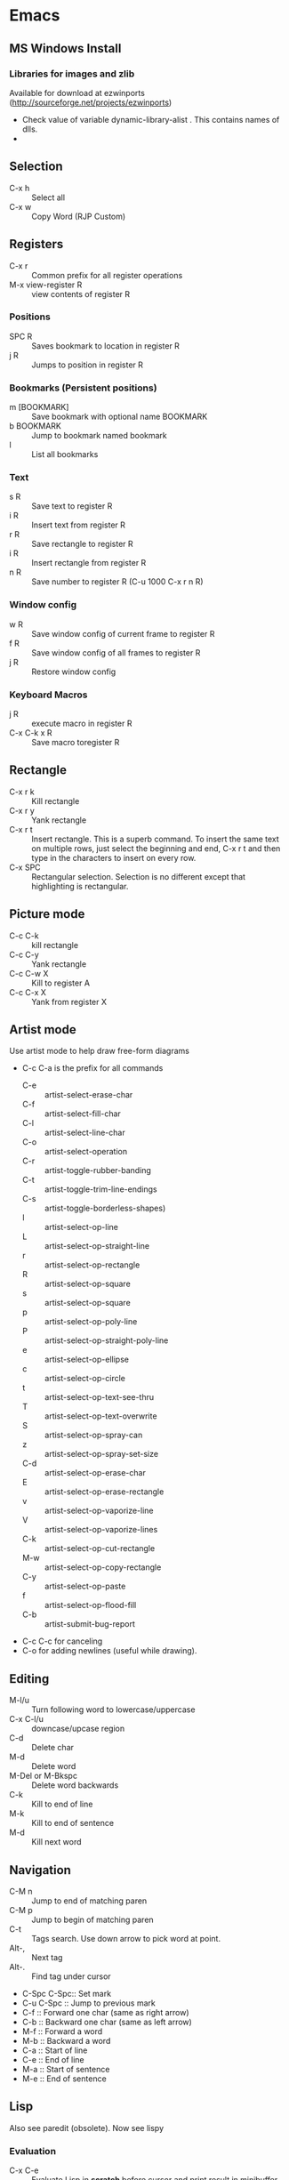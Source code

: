 #+STARTUP:
* Emacs
** MS Windows Install
*** Libraries for images and zlib
    Available for download at ezwinports
    (http://sourceforge.net/projects/ezwinports)
    - Check value of variable dynamic-library-alist . This contains
      names of dlls.
    -
** Selection
   - C-x h              :: Select all
   - C-x w ::   Copy Word (RJP Custom)
** Registers
   - C-x r  :: Common prefix for all register operations
   - M-x view-register R :: view contents of register R
*** Positions
    - SPC R :: Saves bookmark to location in register R
    - j   R ::  Jumps to position in register R
*** Bookmarks (Persistent positions)
    - m [BOOKMARK] :: Save bookmark with optional name BOOKMARK
    - b BOOKMARK :: Jump to bookmark named bookmark
    - l :: List all bookmarks
*** Text
    - s   R :: Save text to register R
    - i   R :: Insert text from register R
    - r   R :: Save rectangle to register R
    - i   R :: Insert rectangle from register R
    - n   R :: Save number to register R (C-u 1000 C-x r n R)
*** Window config
    - w   R :: Save window config of current frame to register R
    - f   R :: Save window config of all frames to register R
    - j   R :: Restore window config
*** Keyboard Macros
    - j   R :: execute macro in register R
    - C-x C-k x R :: Save macro toregister R

** Rectangle
   - C-x r k            :: Kill rectangle
   - C-x r y            :: Yank rectangle
   - C-x r t            :: Insert rectangle.  This is a superb command. To insert
     the same text on multiple rows, just select the beginning and
     end, C-x r t and then type in the characters to insert on
     every row.
   - C-x SPC ::  Rectangular selection.  Selection is no different
     except that highlighting is rectangular.
** Picture mode
   - C-c C-k :: kill rectangle
   - C-c C-y :: Yank rectangle
   - C-c C-w X :: Kill to register A
   - C-c C-x X :: Yank from register X
** Artist mode
   Use artist mode to help draw free-form diagrams
   - C-c C-a is the prefix for all commands
     - C-e :: artist-select-erase-char
     - C-f :: artist-select-fill-char
     - C-l :: artist-select-line-char
     - C-o :: artist-select-operation
     - C-r :: artist-toggle-rubber-banding
     - C-t :: artist-toggle-trim-line-endings
     - C-s :: artist-toggle-borderless-shapes)
     - l   :: artist-select-op-line
     - L   :: artist-select-op-straight-line
     - r   :: artist-select-op-rectangle
     - R   :: artist-select-op-square
     - s   :: artist-select-op-square
     - p   :: artist-select-op-poly-line
     - P   :: artist-select-op-straight-poly-line
     - e   :: artist-select-op-ellipse
     - c   :: artist-select-op-circle
     - t   :: artist-select-op-text-see-thru
     - T   :: artist-select-op-text-overwrite
     - S   :: artist-select-op-spray-can
     - z   :: artist-select-op-spray-set-size
     - C-d :: artist-select-op-erase-char
     - E   :: artist-select-op-erase-rectangle
     - v   :: artist-select-op-vaporize-line
     - V   :: artist-select-op-vaporize-lines
     - C-k :: artist-select-op-cut-rectangle
     - M-w :: artist-select-op-copy-rectangle
     - C-y :: artist-select-op-paste
     - f   :: artist-select-op-flood-fill
     - C-b :: artist-submit-bug-report
   - C-c C-c for canceling
   - C-o for adding newlines (useful while drawing).
** Editing
   - M-l/u :: Turn following word to lowercase/uppercase
   - C-x C-l/u ::  downcase/upcase region
   - C-d :: Delete char
   - M-d :: Delete word
   - M-Del or M-Bkspc :: Delete word backwards
   - C-k :: Kill to end of line
   - M-k :: Kill to end of sentence
   - M-d :: Kill next word
** Navigation
   - C-M n              :: Jump to end of matching paren
   - C-M p              :: Jump to begin of matching paren
   - C-t :: Tags search.  Use down arrow to pick word at point.
   - Alt-, :: Next tag
   - Alt-. :: Find tag under cursor
   - C-Spc C-Spc::  Set mark
   - C-u C-Spc :: Jump to previous mark
   - C-f :: Forward one char (same as right arrow)
   - C-b :: Backward one char (same as left arrow)
   - M-f :: Forward a word
   - M-b :: Backward a word
   - C-a :: Start of line
   - C-e :: End of line
   - M-a :: Start of sentence
   - M-e :: End of sentence
** Lisp
   Also see paredit (obsolete).  Now see lispy
*** Evaluation
    - C-x C-e :: Evaluate Lisp in *scratch* before cursor and print
      result in minibuffer
    - C-j :: Evalute Lisp but insert result after cursor.
*** Paredit
**** Movement
     - C-M-f/C-M-b :: Move forward/backward dexp
     - C-M-@ :: highlight sexp
     - C-M-u :: expand selection upwards
     - C-M-d :: next enclosed dexp
**** Deletion
     - C-M-k :: Delete
     - C-M-Backspace :: delete sexp before cursor
**** Indentation
     - C-M-q :: indent whole func with cursor on (
**** Insertion
     - M-(  :: a pair of parens
     - C-u 2 M-( :: enclose the next 2 sexps with paren
**** Code completion
     - C-c TAB :: automatic completion for (defv to (defvar
**** Code comment
     - M-; :: Add line comment
*** Lispy
**** Works anywhere
     - [ / ] :: Jump to closest paren backward/forward
     - Number argument ::
     - Backspace :: Deletes sexp backward.  If at first char of ",
       sexp, jumps to matching end.  Next backspace will
       delete whole sexp
     - C-K :: Deletes sexp
     - C-M-, :: Select sexp
     - J ::  Outline next. where outline is marked by ;;
     - K ::  Outline prev
     - C-1 ::  Describe inline
     - C-2 :: Describe arglist inline
**** Works at sexp
     - a :: ace jump to symbol
     - q :: ace jump to paren
     - b :: move back in history
     - c  :: clone
     - i :: indent, hide/show outline, mark car if active
       - mi : marks fist elem of list
     - m :: mark list
     - n ::  copy sexp to kill ring
     - d :: Switch to opposite brace
     - e :: eval region or sexp
     - f :: flow in direction
     - g :: goto tag (after collecting)
     - p :: eval the current sexp in context of other window (good for
       debugging)
     - u :: undo
     - r :: raise to parent (remove parent)
     - s :: move sexp down within parent
     - w :: move sexp up within parent
     - t :: teleport.  Move sexp/region to location given by ace paren.
     - tt :: telport to any sexp in window
     - v :: Move/scroll window show cursor is at top. Next v restores.
     - >/< :: Grow/reduce slurp/barf  with numeric arg 0, grow as far
       as possible
       - slurp/barf correspond to grow reduce at end of sexp
       - but watch out on front.
     - A :: go to beginning of defun, jump back
     - C :: convolute the two closest outer parents
     - F ::  jump to definition of symbol or first symbol in sexp
     - I ::  Outlines like org-mode ;;*, ;;** etc.
     - Alt-Enter :: New outlin
     - Alt-Left :: Outline move
     - J/K :: Move up/down in outline
     - N/W :: Narrow widen
     - P ::  Yank/paste
     - V :: Projectile visit
     - 2V :: Projectile visit in other window
     - xb :: Transform to let binding
     - xc :: IF to COND
     - xi :: COND to IF
     - xd :: Transform lambda or selected block to defun
     - xl :: defun to lambda
     - xf :: Flatten to see what function/macro does
     - xe :: edebug
     - Z :: stop edebug
     - xB :: Store first region for ediff reference
     - B :: ediff previously stored region with current
     - xh :: Get help (describe function or variable. For var it
       should be selected. 2m,3m, a )
*** Debugging
    Use Lispy keys as they are easier.
**** Lispy debug
     - xe :: Instrument for debugging
     - e :: Evaluate for function (remove instrumentation)
**** Main keys
     - M-x edebug-defun :: In definition of func, to enable debuging
     - M-x edebug-trace ::
     - M-x eval-defun ::  Stop function instrumentation
     - i :: Step in
     - o :: Step out
     - SPC :: Step by step debug
     - e ::  Print variables value
     - E :: Open edebug window
**** Tracing values
     A custom watch window can be created as follows:
     - Open Edebug window (E)
     - Type in expressions in window
       #+begin_src emacs-lisp
         (current-buffer)
         #<buffer *scratch*>
                                                 ;---------------------------------------------------------------
         (selected-window)
         #<window 16 on *scratch*>
                                                 ;---------------------------------------------------------------
         (point)
         196
                                                 ;---------------------------------------------------------------
         bad-var
         "Symbol's value as variable is void: bad-var"
                                                 ;---------------------------------------------------------------
         (recursion-depth)
         0
                                                 ;---------------------------------------------------------------
       #+end_src
     - C-c C-u :: Build a new evaluation list

** Menu
   - F1 :: show, hide menu.
** Search
   In query-replace-regexp mode C-M-%, use (DOWN ARROW) to copy the word
   under cursor into query-replace arguments (can be done for both
   find and replace arguments)   To search for standalone word use  \bword\b  \b is a boundary marker.
   - rgrep :: Search through multiple files in directory tree through
     file pattern.
   - C-s :: search forward
   - M-s . ::  Search using symbol at point.  Hooks to isearch-forward-symbol-at-point
   - C-s C-*, C-s DOWN :: Search at point.  Requires Ratish's custom addition
   - M-s h . ::  Highlight symbol at point throughout file.
   - M-% :: Search-Replace
   - C-M-% :: Searc-Replace Regexp (Use down arrow to select current symbol)
   - C-r  :: search backward
   - M-p :: Start editing previous search term
** Regexp
*** Basic syntax
    Emacs REs precede Perl. Parentheses have to be escaped.
    - Example: \([a-z]+\) greedy matches for one or more lowercase
      alphabet strings.
    - [0-9]\{3\}-[0-9]\{4\} matches a number of form 111-2222.
    - \(xy\).*\1matches words with xy appearing at least twice.
*** Newlines
    - C-q C-j: quoted insert.
*** Backreferences
    - Written as \n.
    - \& grabs the entire string that matched.
    - \# inserts a decimal count of the number of replacements in
      current command.
      - Useful for making numbered lists. First insertion will show 0.
      - To start at 1, a lisp function can be used.
*** Lisp in regex
    Lisp can be inserted using \,
    - To replace match with 1 indexed numbers.
      - \,(1+ (string-to-int \1)).
      - Note: The lisp parens don't have to be escaped.
    - Any lisp function can be called, even ones with side-effects.
      - \,(find-file-no-select \&)  on a list of files, opens them in
        the background.
    - Example:
      To replace : see [[https://stackoverflow.com/questions/49519627/emacs-replace-regexp-with-incremental-sequence][example link]]
      #+begin_example
      result_A_in_S1-S2.txt
      result_A_in_S1-S2.txt
      result_A_in_S1-S2.txt
      result_A_in_S1-S2.txt
      #+end_example
      with
      #+begin_example
      result_A_in_1000-1003.txt
      result_A_in_1004-1007.txt
      result_A_in_1008-1011.txt
      result_A_in_1012-1015.txt
      #+end_example
      use
      #+begin_example
      M-x query-regexp-replace RET S1-S2 RET
       \,(let ((start (+ 1000 (* 4 \#)))) (format "%d-%d" start (+ start 3))) RET
      #+end_example
** Multi-Cursor
*** mc
    -
** Copy word at point (doesn't seem to work RJP 1/29/16)
   - C-M-SPC M-w :: Select and copy word without moving cursor
   - C-x w ::  Copy word (RJP custom works 2016/02/22)
** IDO mode
*** File open mode C-x C-f
    - // :: goto root directory
    - ~/ :: goto home directory
    - C-f :: go back temporarily to normal find file
** Helm
   Using Helm:
   1. Start up helm-mini using C-x b.  This will give a list
      of buffers.
   2. Select buffers.  Using the C-spc
   3. Perform action using C-z.  This will provide a list of actions.
*** Default config
    - C-x c ::  Prefix to invoke helm commands
    - RET :: select
    - C-n/p :: up down (in addition to arrow)
    - C-v/M-v :: prev next pages
    - M-< / M-> :: top bottom of buffer
    - C-spc ::  Mark candidate
    - M-a :: Select all candidates
    - C-c C-i :: insert marked candidates into narrowing buffer
    - C-t ::  Switch between horizontal and verital Helm
    - C-w :: yank word at point, starting from point to end of word
      into helm buffer
    - M-n :: yank symbol at point
**** Helm Mini (Buffers)
     Filter patterns
     - *<major-mode> or !*<major-mode> :: Filter by mode,
       eg. *!lisp,!sh,!fun to filter all except for
       lisp,sh,fundamendal mode buffers.
     - /directory/ :: Narrows to buffers that are in
       directory. E.g. /.emacs.d/ narrows to buffers in dir.
     - ^pat :: buffer name starts with pat
     - @searchterm :: Narrows to buffers that have searchterm
     - C-s :: helm-moccur whill show matching searchterms
**** Helm find files
     Can also create files and directories (append slash)
     - C-s :: grep the file
     - C-u C-s :: recursively grep
     - ~/ / ./  :: at end of pattern to reach home, root, start dir
     - C-u helm-find-files :: Prefix command will list visited
       directories, can jump there.
     - C-c h :: In find-files session, use this to show visited files
       directories. Can jump from there.
     In this mode, the files can be narrowed by fuzzy matching.  At
     any time with the list of helm selections. use C-s to search
     through the file live.  A recursive file can also be made.
     Here is a cool sequence of actions
     1. helm find files.
     2. narrow down to certain files
     3. Do C-s to search.
     4. Do C-z and select save to grep buffer.
     5. In grep buffer, use C-Up, C-Dn to move up/down the grep
        buffer, while each item is shown in the next window.
     6. Use C-o to edit the grep item in the other window.


**** Help regexp
     - <prefix> r :: regexp interactive
**** Occur
     - <prefix> o :: helm occur  (Custom)
**** Helm Mark rings
     Mark buffers by C-SPC C-SPC.  This starts a mark and ends a
     mark.  But by using helm mark rings, you can get back to this bookmark.
**** registers
     - <prefix> C-x r i :: View register (helm-register)

*** Custom config
    - TAB :: Action Menu for  Persistent action
    - C-z ::  execute persistent action
*** Helm Projectile
    - C-c p p :: Switch/start project
    - C-c p f :: Find file in project
    - M-SPC ::  Mark files
    - C-c p p [C-u] C-s :: Search files. with C-u recursive.
    - C-c p s g :: Keeping cursor on symbol, search through project
** Hideshow
   - C-c @ ESC C-s :: show all
   - C-c @ ESC C-h :: hide all
   - C-c @ C-s :: show block
   - C-c @ C-h :: hide block
   - C-c @ C-c :: toggle hide/show
   - C-,  :: toggle for a block (custom)
   - C-M-, :: toggle for whole buffer

** VHDL mode
*** Template generation
    After typing a VHDL keyword and entering 'SPC' youa re prompted
    for arguments.  'RET' or C-g to cancel. Optional arguments are
    indicated by square brackets.  Explicit invocation C-c C-i- C-c.
*** Header insertion
    C-c C-t C-h :: insert header.  Look for customization
    `vhdl-header.
*** Stuttering
    Double striking of keys inserts cumbersome VHDL syntax elements.
    Enable by enabling 'vhdl-stutter-mode
    - ;;  ::  " : "
    - ;;; ::  " := "
    - ..  ::  "  => "
    - ==  ::  " = = "
    - [ ::  (
    - ] ::  )
    - [[ :: [
    - ]] :: ]
    - '' :: \"
    - -- ::  comment
    - --CR ::  comment out
    - ---  ::  horizontal line
    - ---- ::  display comment
*** Word Completion
    Typing Tab looks for a VHDL keyword or a word in the
    buffer. Retyping TAB toggles through alternative completions.
    Typing Tab after "("  inserts complete parenthesized expressions
*** Alignment
    Aligning operators, keywords, to beautify.
    Prefix is C-c C-aa
    - C-c C-a C-a :: aligns a group of consecutive lines
    - C-c C-a C-i :: aligns block withs same indent
    - C-c C-a C-d :: all lines within declaration
    - C-c C-a M-a :: region
    - C-c C-a C-c :: inline comments
    - C-c C-a M-c :: comemnts for a region
*** Code filling
    Condenses code, by removing comments etc.
    Prefix is C-c C-f
    - C-c C-f C-f :: fills a list enclosed by paren
    - C-c C-f C-g :: group of lines
    - C-c C-f C-i :: block withs ame indent
    - C-c C-f M-f :: entire region
*** Code beautification
    vhdl-beautify-buffer. Can be run non-interactively as
    emacs -batch -I ~/.emacs filename.vhd -f vhdl-beautify-buffer
*** Port translation
    Generic and Port clauses can be copied and then pasted as:
    - C-c C-p C-w :: Copy
    - C-c C-p M-w :: Copy
    - C-c C-p C-f :: Port flatten
    - C-c C-p C-r  :: Reverse ports
    - C-c C-p C-c  :: Paste component
    - C-c C-p C-e :: Paste entity
    - C-c C-p C-i :: Paste instance
    - C-p C-p C-s :: Paste signals
    - C-p C-p C-c :: Paste constants
    - C-p C-p C-g :: Paste generic map
    - C-p C-p C-z :: Paste initializations
    - C-p C-p C-t :: Paste testbench
*** Speedbar
    Automatically opened if 'vhdl-speedbar-auto-open is non-nil
    Check 'vhdl-project-alist
    - f :: file mode
    - h :: hierarchy
    - H :: project hierarcy
*** Structural composition
    - C-c C-c C-n :: Create skeleton for new component
    - C-c C-c C-p :: Place component declaration and instantiation
    - C-c C-c C-w :: Automatically connect subcomponents using rules.
*** Hide-show
    Using vhdl-hs-minor-mode
    vhdl-hideshow-menu : if non nil then start up with hideshow
    vhdl-hide-all-init: if non nil then hide all on startup.
*** Code update
    - C-c C-u C-s : Update sensitivity list in current process
    - C-c C-u M-s : Of all processes in buffer.
*** Code Fixing
    - C-c C-x C-p : Fixes parenthesis

** Latex mode
*** Reftex
    - C-c =  ::  Create a TOC for document
    - C-c (  ::  Insert a label
    - C-c )  ::  Insert a reference
    - C-c [  ::  Insert citation by searching in bibtex database
    - C-c &  ::  With cursor on a cross-reference, view original
**** Multi-file documents
     Add the following at the end of a document.
     Use TeX-master for AucTex mode and tex-main-file for emacs latex

     %%% Local Variables: ***
     %%% mode:latex ***
     %%% tex-main-file: "thesis.tex"  ***
     %%% End: ***


*** Bibtex
    - C-c C-e C-a :: Journal
    - C-c C-e ::
    - C-c C-e ::
** Auctex
   - C-c _ :: Prompt for master file
   - C-c ^ :: Go to master file
   - C-c C-e :: Insert environment
   - C-c C-j :: Next item
   - C-c % :: toggle commenting of paragraph
   - C-c ; :: toggle commenting of region
** Reftex
   - C-c [ :: Insert reference

** UTF8 symbols
   Can get name of a character using describe-char
   In general can be inserted using insert-char SYMBOL_NAME
   - ∈ :: element of
   - ∧ | ∨ :: logical and | or with many options
   - ⇒ :: rightwards double arrow
   - ≔ :: colon equals
** Magit
*** Custom
    - C-x g :: Start magit in buffer (RJP custom), invokes magit-status
*** General
    - C-c M-g :: To start magit popup for blame etc.
    - g :: reload status buffer
    - Tab :: toggle visibility/expand/contract
    - S-Tab :: toggle visibility of subtree
    - s :: Stage. Could be untracked file, modified file, hunk of file
    - S :: Stage All
    - u/U :: unstage/ unstage All
    - k :: Discard/Delete/revert
    - c :: Commit
    - i :: Add file to .gitignore
    - I :: Add file to .git/info/exclude instead of .gitignore
    - Ctrl+W :: Copy SHA of any commit
*** Navigation
    - n/p :: Move by visible section
    - M-n/M-p :: Move by sibling
    - ^ :: Move to parent
*** History
    - l/L :: History (show commit log)  / Verbose
    - Ret or Space :: Expand.  Space is like more.  Keeps your state in
      top buffer and can scroll through changes.
    - x/X :: Delete all commits after specific commit, but keep files in
      dirty state.  This allows easy rebase.  With capital X, will
      revert all files to that specific commit (i.e., will lose
      all changes)
**** Reflog, Recovering delted commits
     - h :: See the reflog
**** Blame
     - magit-blame-mode :: Annotates lines with author and commit
**** Rebase
     - R :: Rebase
     - E :: Interactive Rebase

*** Stash
    - z/Z :: Create new stash
    - a/A ::  Apply/Pop stash
    - k :: Drop stash
*** Branch
    - b/B :: Switch to branch / Create and switch
** Version control for all types of VCS
   - C-x v ~, vc-revision-other-window :: Shows different version of
     file. Prompts for revision.
   - C-x v l, vc-print-log :: Shows revision log
   - C-x v g, vc-annotate ::  Like git blame
   - C-x v v :: Perform next action, eg. commit
   - C-x v d ::  vc-dir
     - m :: Mark
     - v :: Next action (eg commit)
     - Ret :: Show file
     - C-o  :: display file
     - SPC ::  next line
     - M :: mark all files
     - U ::  unmark all files
     - d ::  dir clean files
     - i :: register a file
     - p :: print log
     - q :: quit
     - u :: unmark
     - x :: hide up to date
     - C-up/down :: prev/next dir
** Buffer  read status
   - C-x C-q :: toggle read status
** Diff
   - M-x ediff-region-wordsize :: Diff a region of a buffer.
** Line number
   - linum-mode :: Line number mode
** Paredit
   These are commands to use with paredit.
   Also check smartparens which may be better.
   Check also "http://danmidwood.com/content/2014/11/21/animated-paredit.html"
   - M-( ::  Wraps the following sexpression with parentheses
   - M-" :: Wraps the S-expression with quotes
   - C->/< :: slurp forward/backward
   - C-}/C-{ :: barf forward
   - C-M-f/b :: move forward/backward in sexp
** Flycheck
   See if flycheck is enabled. Flycheck supersedes flymake.
   - C-c ! c :: Check current buffer
   - C-c ! C :: Clear errors in buffer
   - C-c ! l :: List errors
** Eshell
*** Basics
    - eshell-print, eshell-echo instead of ls.
    - **/*  recursive listing
*** Navigation
    - C-M-l :: Shift window so top of last command output is at the top.
      Good for long command outputs to go up and inspect command output.
    - C-c C-n/p :: Jump to previous/next command.
*** Globs
    Globs work like that in zsh.  Globs also have predicate filters.
**** Examples
     - ;;   echo a*       ; anything starting with 'a'
     - ;;   echo a#b      ; zero or more 'a's, then 'b'
     - ;;   echo a##b     ; one or more 'a's, then 'b'
     - ;;   echo a?       ; a followed by any character
     - ;;   echo a*~ab    ; 'a', then anything, but not 'ab'
     - ;;   echo c*~*~    ; all files beginning with 'c', except backups (*~)
     - ;; Recursive globbing is also supported:
     - ;;   echo */*.c    ; all .c files at current or one level down.
     - ;;   echo **/*.c   ; all '.c' files at or under current directory
     - ;;   echo ***/*.c  ; same as above, but traverse symbolic links
**** Predicate filter
     Predicates select files from a given list that meet a criteria.
     - Predicate filter are added with ([predicate]).
       - Example:  *sh(.), *sh(/)
     - Predicate filters can be stacked.
       - Example: *sh(.L)
     - Predicate filters
***** File Type
      - / :: directories. Example ls -ld *(/) lists all directories
      - . :: regular files
      - * :: executable files
      - s :: sockets
      - p :: pipes
      - @ :: sym links
***** Permission bits
      - r/A/R :: readable (owner/group/world
      - w/I/W :: writable
      - x/E/X :: executable
      - s/S :: setuid/setgid
      - t :: sticky bit
***** Ownership
      - U :: owned by effective uid
      - u(UID|'user') :: owned by user
      - g(GID|'group') :: owned by group
***** File Attributes
      - Size attribute: L[kmp]+-N :: filter based on size N Kb/Mb/blocks
        - *(L-1) : files less than 1 byte
        - *(L+50) : files greater than 50
      - Time attribute :: attr_type + qualifier, where
        - attr_type is one of:
          - a :: access time .  Eg a+30
          - c :: change time
          - m :: modification time
        - qualifer is:
          - [Mwhms]+-(N|'FILE') :: (months/weeks/hours/mins/secs). Default : days
            - If filename is given, then it is relative to that file.
        - Examples
          - bzip2 -9v **/*(a+30); compress everything that hasn't been accessed in 30 days
          - *(.ms-40) :: Files modified less than 40s ago
          - *(.ms-'goo.py') :: Files modified before goo.py


***** Filter negation
      - Filters can be negated
        - Example: *sh(^/)  : containing *sh but not directories.
**** Replacing find
     Using argument predication, the recursive globbing syntax is
     sufficient to replace the use of 'find <expr> | xargs <cmd>' in
     most cases.  For example, to change the readership of all files
     belonging to 'johnw' in the '/tmp' directory or lower, use:
     #+begin_src
     chmod go-r /tmp/**/*(u'johnw')
     #+end_src



*** Modifiers
    Modifiers change the string, file, or list that precede it.
    For help type: eshell-display-modifier-help
    - Modifiers and predicates can be stacked
      - Example:  *sh(.:U)
    - Multiple modifiers can be stacked
      - Example: *sh(.:U:O)
**** FOR SINGLE ARGUMENTS, or each argument of a list of strings:
     - E  :: evaluate again
     - L  :: lowercase
     - U  :: uppercase
     - C  :: capitalize
     - h  :: dirname
     - t  :: basename
     - e  :: file extension
     - r  :: strip file extension
     - q  :: escape special characters
     - S  ::      split string at any whitespace character
     - S/PAT/ :: split string at each occurrence of PAT
**** FOR LISTS OF ARGUMENTS:
     - o :: sort alphabetically
     - O :: reverse sort alphabetically
     - u :: uniq list (typically used after :o or :O)
     - R :: reverse list
     - j ::      join list members, separated by a space
     - j/PAT/ ::  join list members, separated by PAT
     - i/PAT/ :: exclude all members not matching PAT
     - x/PAT/  :: exclude all members matching PAT
     - s/pat/match/ ::  substitute PAT with MATCH
     - g/pat/match/  :: substitute PAT with MATCH for all occurrences
**** EXAMPLES:
     - *.c(:o)  sorted list of .c files
     - *.c(:o:R) reverse sorted list


*** Parsers
    - Lisp parser:
      - ( ... )
      - $( ... ) … useful for string evaluation
    - Shell parser:
      - no parens … in other words, the default
      - { ... }
      - ${ ... } … useful for string evaluation
      - In shell parser, reference variables with $

*** Command History
    - !! :: last command
    - !ls :: last command starting with ls
    - !?ls :: last command containing ls
    - !ls<tab> :: completion showing commands
    - C-c C-l :: How history in split pane
*** Directory history
    - cd = :: List history
    - cd -<NUMBER> :: go to previous dir
    - cd =<REGEXP> :: go to first dir matching regexp
    - cd str1 str2 :: Take current pwd, replace str1 with str2 (regexp supported) and change to new dir
      - Example:  If current dir is /some/path/to/target/curr/direct, cd target* . will change to directory "target" in hierarchy
*** Directory Variables
    - $- :: Previous working directory
    - $+ :: Current working directory (doesn't work correctly).
    - $_ :: Last argument of last command
*** Iteration
    for VAR in TOKENS {command}
    Examples
    #+begin_verse
    for f in v1 v2 {scp info.php $f/tst.x}
    for f in {ls -ld} { echo $f; echo $f}
    #+end_verse
*** Redirection
**** Commands
     - > :: Overwrite
     - >> :: Append
     - >>> :: Insert
**** Buffer targets
     Are refered to as #<buffername>  eg.  #<*scratch*>
**** Lisp variables
     Are referred to as #'var
     Avoid clobbering existing vars.
     - echo foo bar baz > #'myvar
**** Special devs
     - /dev/clip :: Clipboard
     - /dev/kill :: Kill ring
** Shell, Term
   See [[https://www.masteringemacs.org/article/running-shells-in-emacs-overview][Mastering Emacs: Shells]]
   - Use shell for a regular shell.
   - Use term for a terminal emulator.
     - In terminal emulator, all keys are send to term in char-mode,
       but not in line-mode.
       - C-c C-j :: switch to line mode.
       - C-c C-k :: switch to char mode.
** Tramp
   Syntax for remote access
   - /ssh:hostname:dir :: ssh to machine
   - /ssh:[username1@]hostname|ssh:[username2@]hostname2 :: pass through
   - /ssh:[username@]hostname|sudo:hostname :: Have to keep the
   - From eshell :: Use quotes. otherwise the | looks like a pipe character.
** Info files
*** Using info
**** Basics
     - l :: go to previous node/ backward history
     - r :: go in forward history direction
     - Page up / Page down
     - SPC :: Like Page down but will move to next item
     - Backspace/Del :: Like Page Up but will also move to previous item
     - ] :: next item in tree
     - [ :: previous item in tree
     - b :: beginning of node
     - n :: next at current level
     - p :: previous at current level
**** Menu and crossreferences
     - m  :: Pick menu item
     - f :: Pick cross reference
     - tab :: Next menu item or cross-reference
     - Shift-tab :: Previous menu item or cross-reference
     - Ret :: Visit content of menu item or Cross reference
     - f? :: List all cross references.
     - i :: Short-cut to main index.
     - L :: creates a virtual node with list of visited nodes
     - d :: Get to main directory.
**** Search
     - s :: serach info file for string


*** Creating documentation
    See [[https://www.emacswiki.org/emacs/ExternalDocumentation]].
    - Copy .info file to /usr/share/info or path pointed by INFOPATH.
    - File can also be kept compressed.
    - Run install-info myfile.info dir
**** Creating python documentation
     1. Install python3-sphinx.
        #+begin_src
        pip install sphinx
        #+end_src
     2. Generate documentation from cpython docs.
        #+begin_src
         wget https://github.com/python/cpython/archive/master.tar.gz
         tar xf master.tar.gz
         cd cpython-master/Doc
         sphinx-build -b texinfo -d build/doctrees . build/texinfo
         cd build/texinfo && make
         mv python.info ~/.local/share/info
         cd ~/.local/share/info
         install-info python.info dir
        #+end_src
**** Python install without proxy
     #+begin_src
     pip install --trusted-host files.pythonhosted.org --trusted-host pypi.org --trusted-host pypi.python.org oauthlib -vvv
     #+end_src
*** Python
    Jupyter-lab: see install
    [[https://stackoverflow.com/questions/50149562/jupyterlab-interactive-plot]]
    1. preinstall jupyter-core, zmq, matplotlib, ipython_genutils from
       cygwin.
    2. NOTE: Latest version of jupyter-lab fails.
       - It requires ipykernel which requires psutil which is not
         supported on cygwin
       - Install older version of ipykernel
         #+begin_example
           pip install ipykernel==6.9.0
         #+end_example
    3. pip install jupyter-lab
    #+begin_example
      pip install --upgrade jupyterlab ipympl
    #+end_example
    Start by running jupyter-lab.
    For plots use widget:
    #+begin_src python
      import numpy as np
      import matplotlib.pyplot as plt
      %matplotlib widget
      y = np.array(range(100))
      plt.plot(y)
      plt.show()
    #+end_src
    Use autoreload in jupyter for reloading functions.
    Thus use the following header in any notebook
    #+begin_src python
      %load_ext autoreload
      %autoreload 2
      %matplotlib widget
    #+end_src
    Run python scripts as follows
    #+begin_src  python
      %run progname.py args
    #+end_src
**** python webbrowser
     this
     #+begin_example
       export BROWSER=cygstart
     #+end_example



**** Python docstring
     See [[https://numpydoc.readthedocs.io/en/latest/format.html]]
**** Interactive debugging
     Add the following
     #+begin_src python
       from IPython import embed


       # In code
       embed()
     #+end_src
     At the ipython embed prompt: the following can be used:
     1. %who
     2. %whos
     The magic words are defined in [[https://ipython.readthedocs.io/en/stable/interactive/magics.html]]

     OR
     #+begin_example
       %run -d  scriptname

       # Or set breakpoint in specific file.
       %run -d -b myotherfile.py:20 myscript
     #+end_example


** Dired
*** Invoking dired
    - C-x d :: Start
    - C-x C-f :: With dir name
    - C-x 4 d :: In other window
    - C-x 5 d :: In other frame
*** Motion
    - n/p :: forward backward
    - j :: jump to entry
    - ^ :: Move up dir
*** View
    - i :: Insert contents of dir at point into dired buffer
    - g :: Update dired buffer
    - l :: Update specific files
    - s :: toggle sort order between alphabetical, date/time
*** Editing dired buffer
    - C-x C-q :: Enter edit mode.
    - C-c C-c :: Apply changes
    - C-c C-k :: Abort changes
*** Selections
    - m :: Mark
    - * m :: Mark for line or selection
    - u :: remove mark
    - * u :: Unmark line or selection
    - U :: Unmark all marks
    - # :: Select all auto-save files
    - * * :: Mark executables
    - * @ :: Mark sym links
    - * / ::  Mark all directories (., .. are excluded).
      - With argument unmark
    - * s :: Mark all files in current subdir
    - * % REGEXP :: mark that match regexp
    - ~ :: Flag all backups
    - . :: Flag excess numeric flags
    - t :: Toggle selection
    - Del :: Unmark previous line
    - d :: Mark for deletion
    - % d REGEXP :: Flag for deletion with regexp
    - u :: Remove mark for deletion
    - $ :: Hide subdirec
    - M-$ :: Hide all subdirs
**** Mark characters
     The typical mark characters are * and D. However the files that
     have been marked with * or D can be marked with a different
     character temporarily. Using <SPC> removes mark.
     - * c oldmarkchar newmarkchar :: Change mark for items selected
       with oldchar to newmarkchar
     - Example:
       - Put D flags on all files that have no marks, while unflagging
         all those have D flags
         - * c D t  * c <SPC> D  * c t <SPC>



*** Actions
    - x  :: Perform action
    - f/e :: Visit file
    - o :: Visit inn other window
    - v :: View file in view mode
    - k ::  Delete the entry lines in dired (don't delete files).
    - C :: copy file/files
    - D :: delete the specified files
    - R  :: Rename file/files
    - H :: hard link
    - S  :: symlink
    - M modespec :: Change permission
    - G group :: change group
    - O owner :: change owner
    - T :: touch / update timestamp
    - P  :: print
    - Z ::  compress/uncompress
    - c :: compress into archive
    - L :: Load elips file
    - B :: Byte compile file
    - A :: search files for regexp
    - Q ::  Search replace regexp on selected files
    - ! :: Shell command on selection
      - Example: ! tar cf foo.tar
    - & :: Async shell command
    - % u :: Rename to uppercase
    - % l :: Rename to lowercase
*** Apply Regexp operation
    - % R :: Regexp rename
    - % C :: Regexp copy
    - % H :: Regexp hardlink
    - % S :: Regexp sym link
    - % m ::  Mark files that meet regexp
    - % m REGEXP :: Mark those that meet regexp
    - % g regexp :: mark files that contain regexp
**** Example
     - ‘% R ^.*$ <RET> x-\& <RET>’ renames each selected file by
       prepending ‘x-’ to its name.
     - ‘% R ^x-\(.*\)$ <RET> \1 <RET>’ removes x- from name.

*** Crypto actions
    - :d  :: decrypt
    - :v :: Verify sig
    - :s :: Sign
    - :e :: Encrypt
** Ledger
*** From keybindings
    - C-c           ::  Prefix Command
    - ESC           ::  Prefix Command
    - C-TAB         ::  ledger-post-align-xact
    - ::
    - M-n           ::  ledger-navigate-next-xact-or-directive
    - M-p           ::  ledger-navigate-prev-xact-or-directive
    - M-q           ::  ledger-post-align-dwim
    - ::
    - C-c C-a       ::  ledger-add-transaction
    - C-c C-b       ::  ledger-post-edit-amount
    - C-c C-c       ::  ledger-toggle-current
    - C-c C-d       ::  ledger-delete-current-transaction
    - C-c C-e       ::  ledger-toggle-current-transaction
    - C-c C-f       ::  ledger-occur
    - C-c TAB       ::  ledger-fully-complete-xact
    - C-c C-k       ::  ledger-copy-transaction-at-point
    - C-c C-l       ::  ledger-display-ledger-stats
    - C-c C-o       ::  Prefix Command
    - C-c C-p       ::  ledger-display-balance-at-point
    - C-c C-q       ::  ledger-post-align-xact
    - C-c C-r       ::  ledger-reconcile
    - C-c C-s       ::  ledger-sort-region
    - C-c C-t       ::  ledger-insert-effective-date
    - C-c C-u       ::  ledger-schedule-upcoming
    - ::
    - C-c C-o C-a   ::  ledger-report-redo
    - C-c C-o C-e   ::  ledger-report-edit-report
    - C-c C-o C-g   ::  ledger-report-goto
    - C-c C-o C-k   ::  ledger-report-quit
    - C-c C-o C-r   ::  ledger-report
    - C-c C-o C-s   ::  ledger-report-save
*** Entering transaction
    - C-c C-a starts a new transaction and brings up calendar.
      - To navigate the calendar use:
        - < / > :: previous/next month
        - Shift Up|Down|Left|Right arrow :: move cursor in calendar
          in that direction (forward/back one day or one week).
      - C-c C-c ::  to toggle cleared status
      - C-c C-f :: to enter narrow search.  C-c C-f to exit
      - C-c C-s :: sort region
*** Custom functions
    - copy a single transaction to kill ring
      - C-c M-w :: rjp/ledger-copy-trans
    - time order a transaction within the file
      - C-c C-m :: rjp/ledger-timeorder-xact (mnemonic m for move)
    - In narrow search mode, copy all visible
      - C-c C-w :: rjp/ledger-occur-copy-all
*** Reports
    - C-c  C-o C-r : Ledger report prompts for type of report
      bal|reg|payee|account
      - It brings up transactions that may not be in date order. To
        sort, hit the "e" key for edit.
      - e : allows editing of the command line arguments.
        - -C : for only cleared
        - -U : for only uncleared
        - --pedantic :
        - -S d : for sorting by date
*** Reconciling
    - C-c             Prefix Command
    - C-l             ledger-reconcile-refresh
    - RET             ledger-reconcile-visit
    - C-x             Prefix Command
    - ESC             Prefix Command
    - SPC             ledger-reconcile-toggle
    - a               ledger-reconcile-add
    - b               ledger-display-balance
    - d               ledger-reconcile-delete
    - g               ledger-reconcile
    - n               next-line
    - p               previous-line
    - q               ledger-reconcile-quit
    - s               ledger-reconcile-save
    - t               ledger-reconcile-change-target
    - <return>        ledger-reconcile-visit
    -
    - C-c C-a         sort by amount
    - C-c C-c         ledger-reconcile-finish
    - C-c C-d         sort by date
    - C-c C-o         default sort
    - C-c C-p         sort by payee
    -
    - C-x C-s         ledger-reconcile-save
    -

*** Calendar

    - C-@             calendar-set-mark
    - C-a             calendar-beginning-of-week
    - C-b             calendar-backward-day
    - C-c             Prefix Command
    - C-e             calendar-end-of-week
    - C-f             calendar-forward-day
    - C-n             calendar-forward-week
    - C-p             calendar-backward-week
    - C-v             calendar-scroll-left-three-months
    - C-x             Prefix Command
    - ESC             Prefix Command
    - SPC             scroll-other-window
    - -               negative-argument
    - .               calendar-goto-today
    - <               calendar-scroll-right
    - >               calendar-scroll-left
    - ?               calendar-goto-info-node
    - M-{             calendar previous month
    - M-}             calendar next month

* Org Mode
** Visibility
   - <TAB>              :: Show/hide
   - Shift + <TAB>      :: Global show/hide. With argument, up to
     level n.
   - C-u <TAB>          :: Global cycle Overview->Contents->Show All->Overview
   - C-c C-x v          ::  Copy visible text:  (org-copy-visible)
   - C-c <TAB>          :: Expose children of current subtree.  With argument,
     to level n

** Motion
   - C-c C-n /n		:: Next visible heading
   - C-c C-p /p		:: Previous visible heading
   - C-c C-f /f		:: Next heading same level
   - C-c C-b /b		:: Previous heading same level
   - C-c C-j		:: Jump to any location (org-goto)

** Editing
   - M+Enter		:: Insert next heading at same level
   - C+Enter		:: Insert new heading after body of current
   - M + <L/R/U/D>	:: Promote/Demote/Up/Down current heading
   - M+S+<L/R/U/D>	:: Move subtree (Promote/Demote/Up/Down)
   - C-c C-x [C-w/M-W/C-y]	:: Kill/Copy/Yank Subtree
   - C-c *		:: Turn normal line or list into heading
   - C-c ; ::    Comment Heading
   - C-c - ::  Turn heading into normal list
   - Lists:
     - Unordered -, +, *
     - Ordered 1., 1).
       To start with a diferent value, start text with [@20]
     - Description, definition::  Extended description

** Todo
   - C-c C-t            :: Change Todo state
   - Shift+Left/Right   :: Change Todo state
   - C-c C-w  :: Refile

** Drawers
   - C-c C-x d		:: Insert active region in drawer

** Blocks
   Org mode uses begin..end blocks

*** Insertion using quick templates
    Type '<' followed by a template selector and <Tab>
    Template selector can be:
    - s                 :: #+BEGIN_SRC ... #+END_SRC
    - e			:: #+BEGIN_EXAMPLE ... #+END_EXAMPLE
    - q			:: #+BEGIN_QUOTE ... #+END_QUOTE
    - v			:: #+BEGIN_VERSE ... #+END_VERSE
    - c			:: #+BEGIN_CENTER ... #+END_CENTER
    - l			:: #+BEGIN_LaTeX ... #+END_LaTeX
    - L			:: #+LaTeX:
    - h			:: #+BEGIN_HTML ... #+END_HTML
    - H			:: #+HTML:
    - a			:: #+BEGIN_ASCII ... #+END_ASCII
    - A			:: #+ASCII:
    - i			:: #+INDEX: line
    - I			:: #+INCLUDE: line


*** Dynamic Blocks
    Specially marked regions that are updated by user-written function
    #+BEGIN: block-update-time: format "on %H:%M"
    #+END:
    - C-c C-x C-u       :: Update dynamic block at point
    - C-u C-c C-x C-u   :: Update all dynamic blocks
*** Latex attributes for tables
    [[https://tex.stackexchange.com/questions/171193/tabu-and-space-between-columns]]
    Moreover, the right way to specify an X column is (commas can be omitted):
    X[<coef>,<align>,<type>]


** Clocking
   C-c C-x C-j :: Jump to task being clocked.
** Tables
*** Creation and formatting
    - Line with |       :: Starts table if | is first non-whitespace character
    - Line with |-      :: Horizontal separator
    - <TAB>             :: Moves to the next field, realigns
    - S + <TAB>         :: Move to previous field, realign
    - Enter             :: Moves to next row, realigns
    - C-c C-c           :: Realign the table
    - <Number>          :: If a field contains <N>, N is width of col
*** Editing
    - M-<L/R/U/D>       :: Move col or row left,right,up,down
    - M-S-<L/U>         :: Kill current col/row
    - M-S-<R/D>         :: Insert new col/row
    - C-c -             :: Insert horiz line below cur row
    - C-c Enter         :: Insert horiz line below cur row and move cursor down
    - C-c `             :: Edit partially hidden cell
*** Copy/Paste
    - C-c C-x [M-w/C-w/C-y] :: Copy/Kill/Yank rectangular region of table
*** Latex export
    # environment options
    # +attr_latex: :environment longtabu :font \small :align |r|r|X[<coef>,<align>,<type>]|
    #+caption[shortcaption]: longcaption
    #+name: tab:tablereferencename
    |column 1 |  column 2 |
    |--------------+----------------|
    |            |                |

** Links
   - "[[link][desc]"	:: Create link
   - C-c C-l            :: Edit Link
   - "#local"           :: Local link type.  Without #, does a search
     for local
   - C-c C-o            :: Follow link

   - C-c & ::  Jump back to last bookmark

   - "<<link_target>>"  :: This is a link target

   - C-c l :: org-store-link.  copies the current link location (in
     any file, even non-org).  Then when doing C-c C-l
     (org-insert-link) using up-arrow will show the stored link

*** Custom links target
    - [[+TAB :: Bring up targets in local file
    - [[+ C-u - TAB :: Bring up targets in all include files

** Tags							:mytag:mytag2:mytag3:
   - ":tag1:tag2:"	:: Tags at the end of headlines
   - C-c C-q            :: Insert tag from anywhere in the section
   - C-c C-c            :: Insert tag when cursor on headline
   - C-c \              :: Create a sparse tree matching tags
   - C-c C-c, S+Tab     :: Exit sparse tree, then revert to normal tree.
*** Matching searches on tags
    [[http://orgmode.org/manual/Matching-tags-and-properties.html#Matching-tags-and-properties][Orgmode tag searching]]
*** Tag groups

** Properties and Columns
   :PROPERTIES:
   :COLUMNS:  %8ITEM[Which] %Title[TITLE] %Artist[ARTIST]
   :Title:    my title
   :Artist:   Some random artist
   :Value:    1
   :END:
   - ":prop1:"          :: Properties are like tags but with
     value. They are inserted into a special drawer.
   - ":prop2:"          :: Drawer is called "PROPERTIES". Each is on a
     single line.
   - ":prop3_ALL:"      :: Allowed values for a property
   - C-c C-x p          :: Set property
   - C-c C-c            :: Executes property commands
   - S-<L/R>            :: Previous/Next allowed property
   - C-c C-c c          :: Compute property at point
*** Columns
    - C-c C-x C-c       :: Turn on column mode
    - q                 :: Exit column view
    - C-c C-x i         :: Insert a dynamic block capturing column view
    - C-c C-c           :: Update dynamic block

** Beamer
*** Keystrokes
    - C-c C-e t		:: Insert default org export template
    - C-c C-b            :: Specify type of block
*** More info
    - [[https://github.com/matze/mtheme]] : Metropolis theme
    - [[https://hartwork.org/beamer-theme-matrix/]] : Beamer theme matrix
    - [[http://orgmode.org/worg/exporters/beamer/tutorial.html]] : Beamer tutorial


** Time Log
   #+BEGIN_SRC emacs-lisp
     ;; Technique
     ;; org-map-entries
     ;; org-entry-properties with time argument.
     (org-entry-properties nil 'special "CLOCK") ;; This provides all time tags.
     ;; time tags are retrieved as an alist.
     ;;  however time ranges outside of clock only
     ;; map alist to a date or to a date range.
     ;; consolidate dates, and date ranges.
     ;; Date tree with link org-make-link-string
     ;;
     ;; org-entry-beginning-position
     ;; org-entry-end-position
     ;; org-scanner-tags
     ;; org-trust-scanner-tags t  locally
     ;; org-entry-properties with time argument.
     (org-entry-properties nil 'special "CLOCK") ;; This provides all time tags.
     ;; Regular expression search for clock
     ;; ^[ \t]*"  org-clock-string  "[ \t]*\\(?:\\(\\[.*?\\]\\)-+\\(\\[.*?\\]\\)
     ;; re-search-forward has an optional argument for limit to limit search.
     ;; Consolidate all time values into day, month, year.
   #+END_SRC

   #+BEGIN_SRC emacs-lisp :results output silent
     ;; Just return a list of the following list
     ;; (formatted_heading date_list)
     (defun org-narrow-to-within-dblock ()
       "Narrow buffer to the current dblock."
       (org-beginning-of-dblock)
       (forward-line 1)
       (narrow-to-region (point) (point))
       )

     (defun org-heading-date-info ()
       ;;
       ;; Only return relevant headlines
       ;; Returns either nil or a list
       (let ((t_arr (make-vector 4 nil))
             (tstring ["TIMESTAMP" "DEADLINE" "SCHEDULED" "CLOCK"]))
         (dolist (entry ;; each entry in
                  (org-entry-properties nil 'special "CLOCK") ;; list of timetags
                  t_arr) ;; temporary var
           (let* ((propname (car entry))
                  (pos (position propname tstring :test 'equal)))
             (if pos
                 (aset t_arr pos (append (elt t_arr pos)
                                         (list (cdr entry))   ))
               )))
         ;; If any of the timestamps are present, return the headline and timestamps
         ;; else return nil
         (if (position nil t_arr :test-not 'equal)
             (cons (nth 4 (org-heading-components)) (copy-sequence t_arr) )
           nil)
         ))


     (defun org-test-datetree-insert(hding_daylist)
       (let* ((text (car hding_daylist))
              (days (cdr hding_daylist)))

         (mapc (lambda(day)
                 (org-datetree-find-date-create
                  (org-date-to-gregorian day) t)
                 ;;(outline-next-heading)
                 ;;(org-insert-item)
                 ;;(insert text)
                 (org-agenda-insert-diary-make-new-entry text)
                 )
               days)) )

     (defun org-heading-date-format (heading_info)
       ;;  heading_info is a cons
       ;;  car: text of heading
       ;;  cdr: vector with time string for different time tags
       (let* ((heading (car heading_info))
              (formatted_heading (org-make-link-string (copy-sequence heading)))
              (ts (cdr heading_info))
              daylist )
         ;; ts is a vector. Each element is a list of strings or nil
         ;; map each list of strings to a date,
         ;; flatten vector
         ;; keep unique dates.
         (setq daylist
               (delq nil (delete-dups
                          (apply 'append
                                 (mapcar
                                  (lambda (tstr_list)
                                    (if tstr_list
                                        (mapcar
                                         (lambda (tstr)
                                           (org-time-string-to-absolute tstr))
                                         tstr_list)))
                                  ts)))))
         (cons heading  daylist)))


     (defun org-dblock-write:myblock (params)
       "Get dates/time/clock and create a datetree"
       (let* ( (mappedvals (org-map-entries 'org-heading-date-info))
               (heading_info (remove nil mappedvals))
               (hding_daylists (mapcar 'org-heading-date-format  heading_info))    )


         (print "printing hding_daylists")
         (print hding_daylists)
         ;; Parse date strings
         ;; Format link string
         (save-restriction
           (org-narrow-to-within-dblock)
           (mapc 'org-test-datetree-insert hding_daylists)

           ;;(org-test-datetree-insert "text1")
           ;;(org-test-datetree-insert "text2")
           ;;(org-test-datetree-insert "text3")
           ;;(outline-next-heading)
           ;;(org-insert-heading nil t)
           ;;(org-do-demote)
           ;;(outline-next-heading)
             ;;;(org-insert-heading nil t)
           ;;(org-do-demote)
           ;;(org-agenda-insert-diary-make-new-entry "dummy text2")
           ;; remove extra new line added by previous command
           )
         )
       )
   #+END_SRC
   #+BEGIN: myblock

* Windows Shortcuts
  - Win + Tab		:: Aero Flip
  - Ctrl + Win + Tab	:: Aero Flip Hold.  Can release Ctrl+Win and
    can flip by just using tab.
  - Win + R		:: Run
  - Win + D		:: Minimize everything (show desktop)
  - Win + Pause/Break	:: Open CtrlPanel->System
  - Win + G		:: Show gadgets
  - Win + L		:: Lock computer
  - Win + Q		:: Communicator
  - Win + Home		:: Clear all but the active window
  - Win+Space		:: All windows become transparent so you can
    see through to the desktop
  - Win+Up arrow	:: Maximize the active window
  - Win+Down arrow	:: Minimize the window/Restore the window if it's maximized
  - Win+<arrow>		:: Dock the window to each side of the monitor
  - Win+S+<arrow>       :: Dock with dual monitors
  - Win+T		:: Focus and scroll through items on the taskbar.
  - Win+P		:: Adjust presentation settings for your display
  - Win+(+/-)		:: Zoom in/out
  - S+Click taskbar item:: Open a new instance of that application
  - Win+ (1-9)          :: application pinned to the taskbar in that position
  - S+Win+ (1-9)        :: New instance of the application pinned to the taskbar
  - Ctrl+Win+ ( 1-9)	:: Cycles through open windows for the application
  - Alt+Win+(1-9)	:: Opens the Jump List for the application
    pinned to the taskbar.
  - Win+T		:: Focus and scroll through items on the taskbar.
  - Win+B               :: Focuses the System Tray icons
  - Ctrl+S+Esc          :: Task Manager

* MS Word Outline mode
  - Alt+Shift+[L/R]Arrow     :: Promote/Demote paragraph
  - Ctrl+Shift+N             ::  Demote to body text
  - Alt+Shift+[Up/Dn]Arrow   :: Move paragraphs [Up/Dn]
  - Alt+Shift+[plus/minus]   :: Expand/Collapse text under heading
  - Alt+Shift+A              :: Expand/Collapse all text and headings
  - Alt+Shift+n              :: Show all headings up to Heading n
* MS Excel
** Keys
   - Preferences :: To change between column numbering as alphabets/numbers
   - Ctrl-D :: Auto-fill a selection based on first
   - Ctrl'` :: Toggle display between formulas and values
   - F4 :: Within formula switch reference between absolute and relative
** Entering data
   - Instead of entering data horizontally.  "Enter" + right arrow +
     up arrow.  Select the horizontal cells first.
** Selection
   - Cmd-A :: Selects range island (range surrounded by white space)
** Formatting
   - Use painter and auto-fill rectangle to extend formatting
** Naming cells, rows, columns
   - Can just click in menubar item showing row+Col with a name to
     define new name for that cell.
   - Can select a whole row or column and give it a name.
     - Can use row/col names in formulas to make them more descriptive.
   - Can use arrow keys on menubar item with cell name to see existing names.
** Index and match
   - match( ) returns index
     - Example: can find find an item from current table in different
       table. i.e. lookup.
   - use index to get something from different column.
** Table ranges
   Even though all of excel is a table, select a range and insert
   table.  This tracks that range as being a table.  A header may be
   added. A footer may be added.  From last row/col element, Tab will
   insert a new row with formatting properly fixed.
   Not only that formulas in one table can refer to a column in
   different table by just name.
** Auto solve
   Goal seek. Provide desired value for one cell and tell the dialog
   box which cell is to be changed.  Excel will iterate.
** Pivot table
   Works well with defined tables.   Allows slicing data based on
   values in another table.
* MS Powerpoint
** Draw a gaussian curve
   From directions at : [[https://www.youtube.com/watch?v=dysqb2vEkh0][Youtube powerpoint gaussian]]
   1. Draw 3 squares of each side being 1x.
      #+begin_example


             +------+------+------+
             |      |      |      |
             |      |      |      |
             +------+------+------+
      #+end_example
   2. Draw two equilateral triangles with each side being 2x.
   3. For one of them:
      1. decrease its height to  H - x.
      2. increases its width to 4x.
   4. Make both triangles share the same base with symmetry
      #+begin_example

                      X
                    /- \-
        +------+---/--+--\---+------+
        |      |  /   |   \  |      |
        |      |/-    |    \-|      |
        +------/------+------\------+
      #+end_example
      #+begin_example


                                  X
                                /- \-
                              /-     \
        +------------+-------/----+---\-------+-----------+
        |            |     /-     |     \     |           |
        |            |    /       |      \-   |           |
        |            |  /-        |        \  |           |
        |            |/-          |         \-|           |
        |------------/------------+-----------\-----------+

      #+end_example
   5. Use the curve tool and connect the union points


* Outlook
  - Ctrl+Shift+I	:: Inbox
  - Alt+S               :: Send
  - Ctrl+R              :: Reply
  - Ctrl+Shift+R        :: Reply All
  - Ctrl+F              :: Forward
  - Ctrl+Shift+V        :: Move to Folder
  - Ctrl+N              :: New Message
  - Ctrl+O              :: Open message
  - Ctrl + ./,          :: Next/ Prev Message
  - Ctrl+1              :: Go to mail
  - Ctrl + 2            :: Go to calendar
  - Ctrl + 6            :: Folder List
  - Ctrl + Y            :: Go to different folder
  - Alt+J               :: Move to Subject field

* Explorer
  - Ctrl+N              :: New Window
  - Ctrl+W              :: Close window
  - Ctrl+S+N            :: New folder
  - Ctrl + .            :: Rotate picture clockwise
  - Ctrl + ,            :: Rotate picture counter-clockwise
  - Left Arrow          :: Collapse selection
  - Alt+Enter           :: Properties
  - Alt+P               :: Display Preview pane
  - Alt+Left Arrow      :: Visit previous folder
  - Backspace           :: View previous folder
  - Alt+Up arrow	:: Parent folder
  - Alt+D               ::  Select address bar
  - Ctrl+E              :: Select search box
  - Ctrl+F              :: Select search box

* Git
  - git ls-files :: list files in git repo
** Bundles
   Check log and create bundle using
   #+BEGIN_EXAMPLE
   git log master ^da88da
   git bundle create commits.bundle master ^da88da
   #+END_EXAMPLE
   On the other side,
   #+BEGIN_EXAMPLE
   git bundle verify ./commits.bundle
   git bundle list-heads ../commits.bundle  # To list branches
   git fetch ../commits.bundle master:other-master  # Fetch master from bundle into our branch
   #+END_EXAMPLE
** Merging one repo as a subdirectory of another
   [[https://gist.github.com/smdabdoub/17065c348289158277b5][git subtree merge]]
   [[https://mirrors.edge.kernel.org/pub/software/scm/git/docs/howto/using-merge-subtree.html][Git reference for subtree]]
   [[https://stackoverflow.com/questions/6426247/merge-git-repository-in-subdirectory][More git subtree merge]]
   - Maybe good to first move files in new repo to a subdirectory.
   - Then subtree merge
** LFS
   - STart with using "git lfs install" in the repo
   - git lfs track and untrack only edit the .gitattributes, so best
     to do that manually
   - git lfs fetch, git lfs checkout for populating files
** Splitting Repos
   Install filter-repo.  man git-filter-repo for docs.
   #+begin_example
     git filter-repo --path x --path-rename  x:y
   #+end_example
   will filter the repo with just path x and also rename x to y.
   Path can be specified in multiple ways:
   - path
   - path-glob
   - path-regex
   - paths-from-file (combines all of the above)f
** Recreating objects
   - Create objects dir.
   - Remove file packed-refs
** Submodules
*** Adding
    - git submodule add <gitrepoURL>
*** Using repo with submodules
    - Populating submodules diretory
      - Manual
        - git submodule init
        - git submodule update
      - Automatic on clone
        - git clone --recurse-submodules  mainrepo
*** Updating submodules
    - Options
      1. git pull in submodule directory.
      2. git submodule update --remote
*** Sync
    - git submodule sync (in case remote has changed)
* SVN
** Sparse checkout
   See [[https://stackoverflow.com/questions/50945/can-you-do-a-partial-checkout-with-subversion][SVN sparse checkout]]
   #+begin_example
     svn checkout --depth empty http://svnserver/trunk/proj
     svn update --set-depth infinity proj/foo
     svn update --set-depth infinity proj/bar
     svn update --set-depth infinity proj/baz
   #+end_example
* i3 Shortcuts
  Mod1 = Alt, Mod4 = Win
  - Mod+Enter :: start a new terminal
  - Mod+Shift+Q :: Kill
  - Mod+d :: dmenu
  - Mod+L/R/U/D :: Switch focus
  - Mod+Shift+L/R/U/D :: Move focused window
  - Mod+h :: Horizontal split mode
  - Mod+v :: Viertical split mode
  - Mod+f :: Full screen for focused container
  - Mod+s :: Stacking mode
  - Mod+w :: Tabbed mode
  - Mod+e :: Default mode
  - Mod+[1:0] :: Switch workspace 1:10
  - Mod+Shift+[1:0] :: Move container to workspace
  - Mod+Shift+R :: restart
  - Mod+Shift+E :: exit
  - Mod+r :: resize mode
  - Esc/Enter :: Exit resize mode

* Cygwin
** Directory permissions
   To fix type  "setfacl -b"
** Packages
   To check dependencies
   #+begin_src
   cygcheck-dep -r
   #+end_src
** X11
*** Running
    To run each X app on its own.
    - 1. Start X server:  X -multiwindow
    - 2. export display: export DISPLAY=:0.0
    - 3. start application
    - OR  try
      - xwin -multiwindow &  (Verified Mar 3, 2015)
    - Common mistakes:  Check for colon in DISPLAY variable
*** Problems with windows and Virtual Desktop
    This can be done by clicking with the middle mouse button on the
    title bar of an Cygwin X Windows window, such as an xterm, and
    select "Add Window Rule". In the dialog near bottom there is
    "Method for hiding the window", change it to "Hide by move
    window". Do not forget to press "Add" and "Apply" buttons
    afterwards.
    [[https://cygwin.com/ml/cygwin-xfree/2013-05/msg00012.html]]
* Unix tools
** sed
   To delete a line in file and pipe output.
   find . -name "*.v" | xargs cat | sed -e '/^$/ d' -e '/^\/\// d' | wc -l
   cat *.vhd | sed -e '/^$/ d' -e '/^--/ d' | wc -l
** pdftopnm
   convert pdf to different outputs
   #+begin_example
     pdftoppm -[png|jpeg|tiff] -f firstpage -l lastpage  pdffile.pdf  outfileprefix
   #+end_example
* Typesetting
  - http://www.cs.sfu.ca/~ggbaker/reference/characters/#dash
  - http://practicaltypography.com/body-text.html
  - [[https://olivierpieters.be/blog/2017/02/11/designing-a-business-card-in-latex][Business card in latex]]
* GPG
  1. Key generation
     #+BEGIN_SRC
     gpg --gen-key
     #+END_SRC
  2. Share public key
     #+BEGIN_SRC
     gpg --armor --output pubkey.txt --export 'Your Name'
     #+END_SRC
  3. Import other public key
     #+BEGIN_SRC
     gpg --import key.asc
     #+END_SRC
  4. Encrypt
     #+BEGIN_SRC
     # the long version
     gpg --encrypt --recipient 'recipient_id' foo.txt

     # using terse options
     gpg -e -r Name foo.txt
     #+END_SRC
  5. Decrypt
     #+BEGIN_SRC
     gpg --output foo.txt --decrypt foo.txt.gpg
     #+END_SRC
  6. Key list check
     #+BEGIN_SRC
     gpg --list-keys
     gpg --delete-key 'myfriend@his.isp.com'
     #+END_SRC
* GNU Screen
** Overview
   Screen has windows and regions.
   - Regions are rectangular areas on the screen
   - Windows are individual screen sessions.

** Command line options
   - -d pid :: Detach running screen session
   - -ls  :: List session ids
   - -L :: turn on output logging
   - -r  :: resume detached session
   - -R  :: resume (if only one session) or list available sessions
   - -S sessionmae :: session name
   - -t title  ::


** Basic keys
   - C-a :: Default escape
   - C-a c :: Create new screen
   - C-a ?:: Help
   - C-a : :: (Colon) Enter configuration command
   - C-a a ::  Send C-a to window
   - C-a A :: Enter title for wndow
   - C-a C :: Clear screen
   - C-a d :: Detach
   - C-a h :: Hardcopy/snapshot to file
   - C-a H ::  Toggle logging
   - C-a \ :: Quit, kill all windows.
   - C-a Q :: Delete all regions, except current.
   - C-a q ::  Send Ctrl-q to current window
   - C-a [ :: Enter copy/scrollback mode
   - C-a ] :: Paste
** Hardcopy/logging
   - hardcopy -h filename : write contents of current buffer with scrollback


** Window selection
   - C-a C-a :: toggle between screens/windows
   - C-a ' :: Prompt for window identifier and switch
   - C-a w :: List active windows
   - C-a " :: List of all windows to switch
   - C-a n, C-a SPC :: Next window
   - C-a p :: Previous window
** Window groups
** REgion
   - C-a Tab :: Focus next region
   - C-a F :: Resize window to current region
   - C-a | :: split verrtical
   - C-a X :: kill current region
** Layout
   Layout is a configuration for the breakup of regions
* Video edit
  * Merge videos in ffmpeg
    #+begin_src
    ffmpeg.exe -f concat -safe 0 -i ./filelist.txt -c copy output.mp4
    #+end_src
    where filelist.txt contains text such as
    #+begin_src
    file ./file1.mp4
    file ./file2.mp4
    #+end_src
    created using something like
    #+begin_src
    for f in *.MP4; do echo "file ./$f" >> filelist.txt; done
    #+end_src
* Misc
** Bootcamp can break powerpoint
** Excel
*** Hide zero values in cells
    Cells
    Excel

    Follow this procedure to hide zero values in selected cells. If the
    value in one of these cells changes to a nonzero value, the format
    of the value will be similar to the general number format.

    1. Select the cells that contain the zero (0) values that you want to hide.
    2. On the Format menu, click Cells, and then click the Number tab.
    3. In the Category list, click Custom.
    4. In the Type box, type 0;-0;;@
** Source highlight
   To highlight source code:
*** Use  Highlight Code Converter:
    1. Paste into Code-Converter.
    2. Select Syntax
    3. Select Color theme (example edit-eclipse).
       Good options: earendel, edit-emacs, edit-gedit, nuvola
    4. Copy preview to clipboard
    5. Paste into Wordpad
    6. Copy from Wordpad
    7. Paste into powerpoint: Don't use Paste, Don't use Paste Special.
    8. Right click on slide:  Under context menu, Paste there are four icon options:
       1) Use Destination Theme
       2) Use Source formatting
       3) As Picture
       4) Keep Text Only
       Select "Use Source Formatting".

*** If GUI is not working then
    highlight.exe -S spn --style=earendel -O rtf -i inputfile.pml -o outputfile.rtf
    Then open in Wordpad and copy as above.

*** Use Source-highlight
    source-highlight -i inputfile.pml -o outputfile.html
    Open in Word.
    Copy to powerpoint.

*** Use emacs
    M-x htmlfontify-buffer
    Then write to html file
    Open in word or copy into word
    Then copy into powerpoint.



** Cygwin, Windows7 Quirkiness
*** Virtualstore
    This is a feature of Windows Vista designed to ensure that old
    applications that assume that they can write to LOCAL_MACHINE
    still work.  These writes are redirected to
    AppData/Local/VirtualStore.

    With Cygwin32, when you write files in directories that are not
    permissible, or create symlinks, they actually go into
    VirtualStore.  With Cygwin64, this is not the case.
** TCL
   to unload autoloaded files type command "auto_reset" at
   interpreter.
   package forget xxx
** Windows port forwarding
   #+BEGIN_EXAMPLE
   netsh interface portproxy add v4tov4 listenport=4422 listenaddress=192.168.1.111 connectport=80 connectaddress=192.168.0.33
   #+END_EXAMPLE
** VirtualBox port forwarding
   For accessing daemons running on virtual box do the following:
   1. Within VirtualBox
      1. Setup daemons within virtual box.
      2. In /etc/hosts alias the name of the host machine as seen on
         the network.
   2. VirtualBox Setting
      1. In Network Settings, Port Forwarding, setup all necessary
         port forwards.
   3. Remember to change any necessary environment variables to point
      at new location
* Doors
  - Ctrl+N :: addsa new object above
  - Ctrl+L :: addsa  new object below
  - Ctrl+H :: creates a heading object
  - Ctrl+Enter :: fcreate a same object at the same level while editing.
  - Ctrl+A :: navigate to next editable column
  - Return :: Move to next ojbect for that enumerated attribute
  - Shift+Enter :: Move to the next object for non-enumerated attributes
* Latex/luatex
  - Passing arguments with underscore into functions will not print
    correctly.  To allow functions to handle them, within the
    function, encapsulate argument in \detokenize{ }
** Font sizes
   1. \Huge
   2. \huge
   3. \LARGE
   4. \Larg*e
   5. \large
   6. \normalsize
   7. \small
   8. \footnotesize
   9. \scriptsize
   10. \tiny
* To wipe free space in windows
  To wipe free space on C drive
  #+BEGIN_EXAMPLE
  cipher /w:C
  #+END_EXAMPLE
* Linux
** tcpdump
   tcpdump -nnn port portnum
** firewall with iptables
   /etc/sysconfig/iptables
** Adding virtual interface
*** Creating interface
    Create file such as /etc/modprobe.d/dummy.conf, with contents
    #+BEGIN_EXAMPLE
    install dummy /sbin/modprobe --ignore-install dummy; /sbin/ip link set name eth2 dev dummy0 ; /sbin/ifconfig eth2 up; chmod 750 /sys/devices/virtual/net
    #+END_EXAMPLE
    This does the following:
    1. Loads dummy module.
    2. Sets name of interface.
    3. Enables interface.
    4. Some apps may fail with a dummy interface. This makes it look
       like a real interface.
*** Set interface parameters
    In file such as /etc/sysconfig/network-scripts/ifcfg-eth2 where eth2 is
    name of interface, set parameters.
    #+BEGIN_EXAMPLE
      NAME=eth2
      DEVICE=eth2
      ONBOOT=yes
      MACADDR=5C:FE:10:01:0B:35
      USERCTL=no
      BOOTPROTO=static
      NETMASK=255.255.255.0
      IPADDR=172.16.15.4
      PEERDNS=no
      TYPE=Ethernet

      check_link_down() {
       return 1;
      }
    #+END_EXAMPLE
** Systemctl
   - systemctl start unitname
   - systemctl stop unitname
   - systemctl enable file.service  to setup a file.


** CA certificates
   - Add .crt file to /usr/local/share/certificates
   - Run update-ca-certificates
** Minimal Debian Install
*** wajig
*** less
*** i3
    i3, i3status, suckless-tools
*** openssh-client
*** rxvt-unicode font xft:Inconsolata
*** xorg
*** fonts-inconsolata
*** fontconfig
*** git
*** libc-i386
*** ia32-libs
    First requires multiarch install
    dpkg --add-architecture i386
*** lsb
    Try lsb-core.
    - With buster or higher lsb-compat.
    - Make symlink from ld-linux-x86-64.so.2 to ld-lsb-x86-64.so.3.
*** switch csh shell from bsd csh to tcsh
    #+begin_example
      sudo update-alternatives --set csh /bin/tcsh
    #+end_example



** add a root certificate (for "SSL interception")
   see https://askubuntu.com/questions/73287/how-do-i-install-a-root-certificate

*** given a PEM format certificate,
    =key.pem=1. Put =key.pem= in =/usr/local/share/ca-certificates/=, with the
    =.crt= extension: =/usr/local/share/ca-certificates/key.crt=.
    - The command ~openssl x509 -in key.pem -inform PEM -out key.crt~
      just consumes PEM format and produces PEM format, which amounts
      to renaming the file.2. Run ~sudo update-ca-certificates~.  It will detect the =.crt= files
      in =/usr/local/share/ca-certificates/= and "do the right thing"
      with them.
** Check support for namespaces
   Look for existence of file
   #+begin_example
     /proc/self/ns/user
   #+end_example
** Swap
   Swap can be added in a file instead of a partition.
   See [[https://help.ubuntu.com/community/SwapFaq][Ubuntu Swap Help]].  This also provides recommendations for swap
   size based on memory.
   1. Use dd to create a file.
      E.g the following makes a 64 GB swap.
      #+begin_example
        dd if=/dev/zero of=filename bs=1048576  count=65536
      #+end_example
   2. mkswap on the file
      #+begin_example
        mkswap filename
      #+end_example
   3. Add using swapon or to fstab

* WSL
** For increasing stack limit on wsl
   #+begin_src
     sudo prlimit --stack=unlimited --pid $$; ulimit -s unlimited
   #+end_src
* Guix
** Guix Profiles
   Profiles in practice [[https://guix.gnu.org/en/blog/2019/guix-profiles-in-practice/][guix blog on profiles]]
   1. Difference between .guix-profile and .config/guix/current.
      - .guix-profile is for packages [[https://unix.stackexchange.com/questions/561093/what-is-the-difference-between-guix-profile-and-config-guix-current][stack overflow]]
      - guix/current is for guix itself.
   2. Activation and de-activation
      1. Activated by
         #+begin_example
           GUIX_PROFILE="path/to/profile";
           . $GUIX_PROFILE/etc/profile
         #+end_example
   3. Creating new profiles
      1. Use a directory for profiles, eg. .guix-extra-profiles
      2. Make a sub directory for a specific profile.
         #+begin_example
           mkdir -p .guix-extra-profiles/myprofilename
         #+end_example
      3. Install into the profile with -p option
         #+begin_example
           guix package -i
         #+end_example
** Generations
   See [[https://guix.gnu.org/blog/2018/multi-dimensional-transactions-and-rollbacks-oh-my/][Blog on transactions and rollbacks]]
   1. guix generations
      #+begin_example
        guix pull -l
      #+end_example
   2. Package generations
      #+begin_example
        guix package --list-generations
      #+end_example
** Transfer of files
   Use guix archive [[https://guix.gnu.org/manual/en/html_node/Invoking-guix-archive.html]]
** Packaging
*** Package Path
    - This can be set using -L option or by setting [[https://guix.gnu.org/cookbook/en/html_node/GUIX_005fPACKAGE_005fPATH.html][GUIX_PACKAGE_PATH]].
    - Ensure that a spec is visible by
      #+begin_example
        guix package --show=pkgname
      #+end_example
**** File Hash
     Use guix hash for this.
     Even easier, do guix download, it will download, put it in the
     store, and printout the hash.
**** From Git
     #+begin_example
       git clone https://github.com/libgit2/libgit2/
       cd libgit2
       git checkout v0.26.6
       guix hash -rx .
     #+end_example
*** File vs Package
    They are similar but the package has a bit more boiler plate.
*** Pitfalls
    - Small missing keys in a package spec may give a warning, but in
      reality these are errors that prevent package information from
      being loaded.
      - e.g. license: If this is not set, a warning will be provided
        and an error occurs, but it is not obvious that the warning is
        the cause of the error.
*** Building
    - Use option to keep build tree of failed builds
      #+begin_example
        guix build -K pkgname
      #+end_example
*** Archiving
    #+begin_example
      guix pack -RR -S /mybin=bin bash
    #+end_example
    - Relocatable: -RR
    - Creates a symlink called /mybin pointing to bin
    - The tar file is created.
    - After the tar file is extracted, it will create a directory tree
      "gnu" and the symlink mybin pointing to the binary.
    - Before we use it, we have to setup the GUIX_PROFILE to point to
      the profile within the store and then source it.
